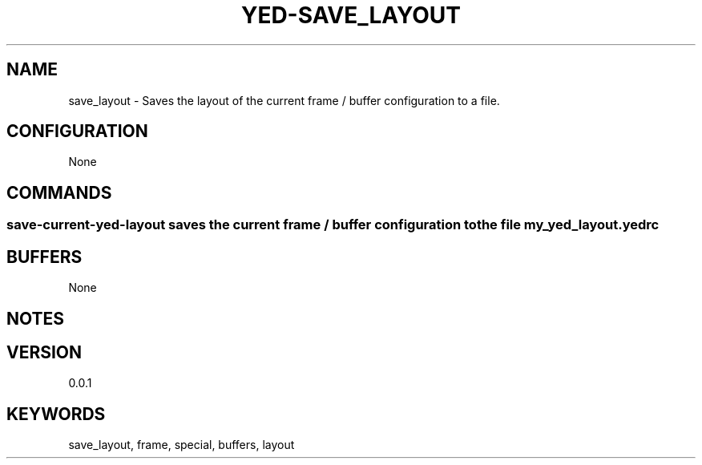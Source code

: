 .TH YED-SAVE_LAYOUT 7 "YED Plugin Manuals" "" "YED Plugin Manuals"
.SH NAME
save_layout \- Saves the layout of the current frame / buffer configuration to a file.
.SH CONFIGURATION
None
.SH COMMANDS
.SS save-current-yed-layout saves the current frame / buffer configuration to the file my_yed_layout.yedrc
.SH BUFFERS
None
.SH NOTES
.P You must add a yedrc-load my_yed_layout.yedrc to your yedrc
.SH VERSION
0.0.1
.SH KEYWORDS
save_layout, frame, special, buffers, layout
